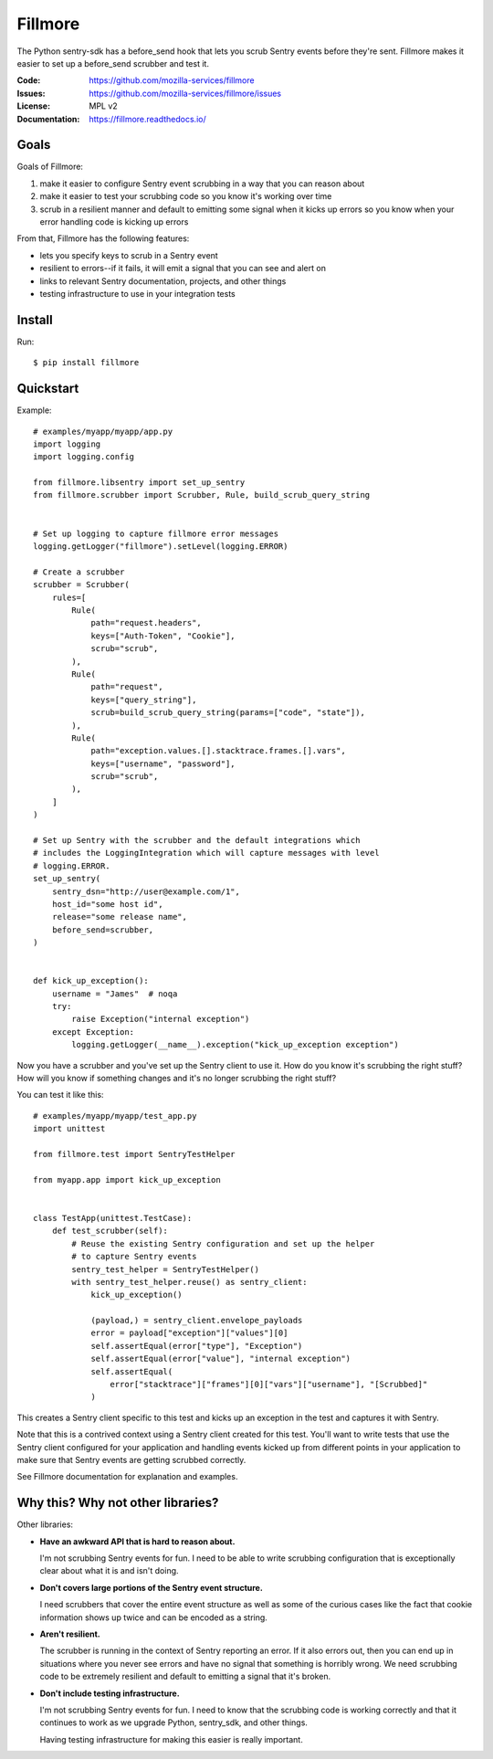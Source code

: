 ========
Fillmore
========

The Python sentry-sdk has a before_send hook that lets you scrub Sentry events
before they're sent. Fillmore makes it easier to set up a before_send scrubber
and test it.

:Code:          https://github.com/mozilla-services/fillmore
:Issues:        https://github.com/mozilla-services/fillmore/issues
:License:       MPL v2
:Documentation: https://fillmore.readthedocs.io/


Goals
=====

Goals of Fillmore:

1. make it easier to configure Sentry event scrubbing in a way that you can
   reason about
2. make it easier to test your scrubbing code so you know it's working over
   time
3. scrub in a resilient manner and default to emitting some signal when it
   kicks up errors so you know when your error handling code is kicking up
   errors

From that, Fillmore has the following features:

* lets you specify keys to scrub in a Sentry event
* resilient to errors--if it fails, it will emit a signal that you can see and
  alert on
* links to relevant Sentry documentation, projects, and other things
* testing infrastructure to use in your integration tests


Install
=======

Run::

    $ pip install fillmore


Quickstart
==========

.. [[[cog
    import cog

    cog.outl("")
    cog.outl("Example::\n")
    with open("examples/myapp/myapp/app.py", "r") as fp:
        for line in fp:
            cog.out(f"   {line}")
    cog.outl("")
    ]]]

Example::

   # examples/myapp/myapp/app.py
   import logging
   import logging.config
   
   from fillmore.libsentry import set_up_sentry
   from fillmore.scrubber import Scrubber, Rule, build_scrub_query_string
   
   
   # Set up logging to capture fillmore error messages
   logging.getLogger("fillmore").setLevel(logging.ERROR)
   
   # Create a scrubber
   scrubber = Scrubber(
       rules=[
           Rule(
               path="request.headers",
               keys=["Auth-Token", "Cookie"],
               scrub="scrub",
           ),
           Rule(
               path="request",
               keys=["query_string"],
               scrub=build_scrub_query_string(params=["code", "state"]),
           ),
           Rule(
               path="exception.values.[].stacktrace.frames.[].vars",
               keys=["username", "password"],
               scrub="scrub",
           ),
       ]
   )
   
   # Set up Sentry with the scrubber and the default integrations which
   # includes the LoggingIntegration which will capture messages with level
   # logging.ERROR.
   set_up_sentry(
       sentry_dsn="http://user@example.com/1",
       host_id="some host id",
       release="some release name",
       before_send=scrubber,
   )
   
   
   def kick_up_exception():
       username = "James"  # noqa
       try:
           raise Exception("internal exception")
       except Exception:
           logging.getLogger(__name__).exception("kick_up_exception exception")

.. [[[end]]]


Now you have a scrubber and you've set up the Sentry client to use it. How do
you know it's scrubbing the right stuff? How will you know if something changes
and it's no longer scrubbing the right stuff?

You can test it like this:

.. [[[cog
    import cog

    cog.out("\n::\n\n")

    with open("examples/myapp/myapp/test_app.py", "r") as fp:
        for line in fp:
            cog.out(f"   {line}")

    cog.outl("")
   ]]]

::

   # examples/myapp/myapp/test_app.py
   import unittest
   
   from fillmore.test import SentryTestHelper
   
   from myapp.app import kick_up_exception
   
   
   class TestApp(unittest.TestCase):
       def test_scrubber(self):
           # Reuse the existing Sentry configuration and set up the helper
           # to capture Sentry events
           sentry_test_helper = SentryTestHelper()
           with sentry_test_helper.reuse() as sentry_client:
               kick_up_exception()
   
               (payload,) = sentry_client.envelope_payloads
               error = payload["exception"]["values"][0]
               self.assertEqual(error["type"], "Exception")
               self.assertEqual(error["value"], "internal exception")
               self.assertEqual(
                   error["stacktrace"]["frames"][0]["vars"]["username"], "[Scrubbed]"
               )

.. [[[end]]]

This creates a Sentry client specific to this test and kicks up an exception in
the test and captures it with Sentry.

Note that this is a contrived context using a Sentry client created for this
test. You'll want to write tests that use the Sentry client configured for your
application and handling events kicked up from different points in your
application to make sure that Sentry events are getting scrubbed correctly.

See Fillmore documentation for explanation and examples.


Why this? Why not other libraries?
==================================

Other libraries:

* **Have an awkward API that is hard to reason about.**

  I'm not scrubbing Sentry events for fun. I need to be able to write scrubbing
  configuration that is exceptionally clear about what it is and isn't doing.

* **Don't covers large portions of the Sentry event structure.**

  I need scrubbers that cover the entire event structure as well as some
  of the curious cases like the fact that cookie information shows up twice
  and can be encoded as a string.

* **Aren't resilient.**

  The scrubber is running in the context of Sentry reporting an error. If it
  also errors out, then you can end up in situations where you never see errors
  and have no signal that something is horribly wrong. We need scrubbing code
  to be extremely resilient and default to emitting a signal that it's broken.

* **Don't include testing infrastructure.**

  I'm not scrubbing Sentry events for fun. I need to know that the scrubbing
  code is working correctly and that it continues to work as we upgrade
  Python, sentry_sdk, and other things.

  Having testing infrastructure for making this easier is really important.
